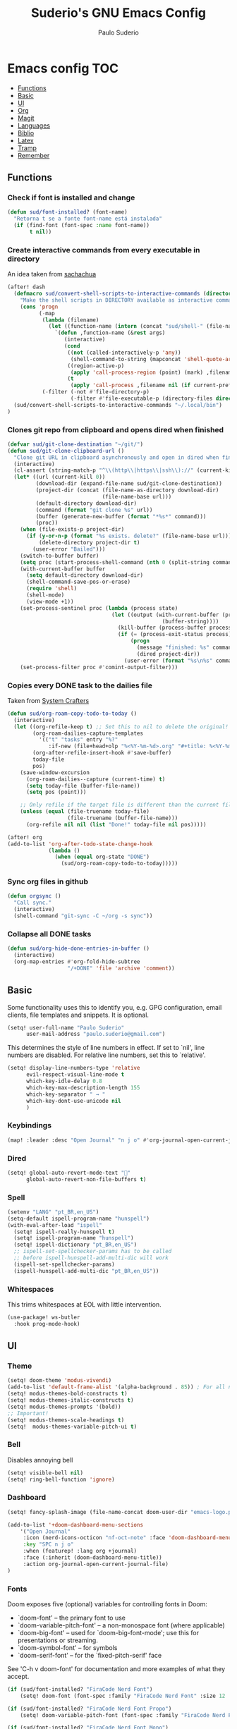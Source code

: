 #+title: Suderio's GNU Emacs Config
#+AUTHOR: Paulo Suderio
#+DESCRIPTION: My personal Emacs config.
#+STARTUP: showeverything
#+OPTIONS: toc:2
#+PROPERTY: header-args    :tangle yes


* Emacs config :TOC:
  - [[#functions][Functions]]
  - [[#basic][Basic]]
  - [[#ui][UI]]
  - [[#org][Org]]
  - [[#magit][Magit]]
  - [[#languages][Languages]]
  - [[#biblio][Biblio]]
  - [[#latex][Latex]]
  - [[#tramp][Tramp]]
  - [[#remember][Remember]]

** Functions

*** Check if font is installed and change
#+begin_src emacs-lisp
(defun sud/font-installed? (font-name)
  "Retorna t se a fonte font-name está instalada"
  (if (find-font (font-spec :name font-name))
       t nil))
#+end_src
*** Create interactive commands from every executable in directory

An idea taken from [[https://pages.sachachua.com/.emacs.d/#scan-bin-and-turn-the-scripts-into-interactive-commands][sachachua]]
#+begin_src emacs-lisp
(after! dash
  (defmacro sud/convert-shell-scripts-to-interactive-commands (directory)
    "Make the shell scripts in DIRECTORY available as interactive commands."
    (cons 'progn
          (-map
           (lambda (filename)
             (let ((function-name (intern (concat "sud/shell-" (file-name-nondirectory filename)))))
               `(defun ,function-name (&rest args)
                  (interactive)
                  (cond
                   ((not (called-interactively-p 'any))
                    (shell-command-to-string (mapconcat 'shell-quote-argument (cons ,filename args) " ")))
                   ((region-active-p)
                    (apply 'call-process-region (point) (mark) ,filename nil (if current-prefix-arg t nil) t args))
                   (t
                    (apply 'call-process ,filename nil (if current-prefix-arg t nil) nil args))))))
           (-filter (-not #'file-directory-p)
                    (-filter #'file-executable-p (directory-files directory t))))))
  (sud/convert-shell-scripts-to-interactive-commands "~/.local/bin")
)
#+end_src
*** Clones git repo from clipboard and opens dired when finished
#+begin_src emacs-lisp
(defvar sud/git-clone-destination "~/git/")
(defun sud/git-clone-clipboard-url ()
  "Clone git URL in clipboard asynchronously and open in dired when finished."
  (interactive)
  (cl-assert (string-match-p "^\\(http\\|https\\|ssh\\)://" (current-kill 0)) nil "No URL in clipboard")
  (let* ((url (current-kill 0))
         (download-dir (expand-file-name sud/git-clone-destination))
         (project-dir (concat (file-name-as-directory download-dir)
                              (file-name-base url)))
         (default-directory download-dir)
         (command (format "git clone %s" url))
         (buffer (generate-new-buffer (format "*%s*" command)))
         (proc))
    (when (file-exists-p project-dir)
      (if (y-or-n-p (format "%s exists. delete?" (file-name-base url)))
          (delete-directory project-dir t)
        (user-error "Bailed")))
    (switch-to-buffer buffer)
    (setq proc (start-process-shell-command (nth 0 (split-string command)) buffer command))
    (with-current-buffer buffer
      (setq default-directory download-dir)
      (shell-command-save-pos-or-erase)
      (require 'shell)
      (shell-mode)
      (view-mode +1))
    (set-process-sentinel proc (lambda (process state)
                                 (let ((output (with-current-buffer (process-buffer process)
                                                 (buffer-string))))
                                   (kill-buffer (process-buffer process))
                                   (if (= (process-exit-status process) 0)
                                       (progn
                                         (message "finished: %s" command)
                                         (dired project-dir))
                                     (user-error (format "%s\n%s" command output))))))
    (set-process-filter proc #'comint-output-filter)))

#+end_src
*** Copies every DONE task to the dailies file
Taken from [[https://systemcrafters.net/build-a-second-brain-in-emacs/5-org-roam-hacks/][System Crafters]]
#+begin_src emacs-lisp
(defun sud/org-roam-copy-todo-to-today ()
  (interactive)
  (let ((org-refile-keep t) ;; Set this to nil to delete the original!
        (org-roam-dailies-capture-templates
          '(("t" "tasks" entry "%?"
             :if-new (file+head+olp "%<%Y-%m-%d>.org" "#+title: %<%Y-%m-%d>\n" ("Done!")))))
        (org-after-refile-insert-hook #'save-buffer)
        today-file
        pos)
    (save-window-excursion
      (org-roam-dailies--capture (current-time) t)
      (setq today-file (buffer-file-name))
      (setq pos (point)))

    ;; Only refile if the target file is different than the current file
    (unless (equal (file-truename today-file)
                   (file-truename (buffer-file-name)))
      (org-refile nil nil (list "Done!" today-file nil pos)))))

(after! org
(add-to-list 'org-after-todo-state-change-hook
             (lambda ()
               (when (equal org-state "DONE")
                 (sud/org-roam-copy-todo-to-today)))))

#+end_src
*** Sync org files in github
#+begin_src emacs-lisp
(defun orgsync ()
  "Call sync."
  (interactive)
  (shell-command "git-sync -C ~/org -s sync"))
#+end_src
*** Collapse all DONE tasks
#+begin_src emacs-lisp
(defun sud/org-hide-done-entries-in-buffer ()
  (interactive)
  (org-map-entries #'org-fold-hide-subtree
                   "/+DONE" 'file 'archive 'comment))
#+end_src
** Basic
Some functionality uses this to identify you, e.g. GPG configuration, email clients, file templates and snippets. It is optional.
#+begin_src emacs-lisp
(setq! user-full-name "Paulo Suderio"
      user-mail-address "paulo.suderio@gmail.com")
#+end_src
This determines the style of line numbers in effect. If set to `nil', line numbers are disabled. For relative line numbers, set this to `relative'.
#+begin_src emacs-lisp
(setq! display-line-numbers-type 'relative
      evil-respect-visual-line-mode t
      which-key-idle-delay 0.8
      which-key-max-description-length 155
      which-key-separator " → "
      which-key-dont-use-unicode nil
      )
#+end_src
*** Keybindings
#+begin_src emacs-lisp
(map! :leader :desc "Open Journal" "n j o" #'org-journal-open-current-journal-file)
#+end_src
*** Dired
#+begin_src emacs-lisp
(setq! global-auto-revert-mode-text "󰀘"
      global-auto-revert-non-file-buffers t)
#+end_src
*** Spell
#+begin_src emacs-lisp
  (setenv "LANG" "pt_BR,en_US")
  (setq-default ispell-program-name "hunspell")
  (with-eval-after-load "ispell"
    (setq! ispell-really-hunspell t)
    (setq! ispell-program-name "hunspell")
    (setq! ispell-dictionary "pt_BR,en_US")
    ;; ispell-set-spellchecker-params has to be called
    ;; before ispell-hunspell-add-multi-dic will work
    (ispell-set-spellchecker-params)
    (ispell-hunspell-add-multi-dic "pt_BR,en_US"))
#+end_src
*** Whitespaces
This trims whitespaces at EOL with little intervention.
#+begin_src emacs-lisp
(use-package! ws-butler
  :hook prog-mode-hook)
#+end_src
** UI
*** Theme
#+begin_src emacs-lisp
(setq! doom-theme 'modus-vivendi)
(add-to-list 'default-frame-alist '(alpha-background . 85)) ; For all new frames henceforth
(setq! modus-themes-bold-constructs t)
(setq! modus-themes-italic-constructs t)
(setq! modus-themes-prompts '(bold))
;; Important!
(setq! modus-themes-scale-headings t)
(setq!  modus-themes-variable-pitch-ui t)
#+end_src
*** Bell
Disables annoying bell
#+begin_src emacs-lisp
(setq! visible-bell nil)
(setq! ring-bell-function 'ignore)
#+end_src
*** Dashboard
#+begin_src emacs-lisp
(setq! fancy-splash-image (file-name-concat doom-user-dir "emacs-logo.png"))

(add-to-list '+doom-dashboard-menu-sections
    '("Open Journal"
     :icon (nerd-icons-octicon "nf-oct-note" :face 'doom-dashboard-menu-title)
     :key "SPC n j o"
     :when (featurep! :lang org +journal)
     :face (:inherit (doom-dashboard-menu-title))
     :action org-journal-open-current-journal-file)
)
#+end_src
*** Fonts
Doom exposes five (optional) variables for controlling fonts in Doom:
 - `doom-font' -- the primary font to use
 - `doom-variable-pitch-font' -- a non-monospace font (where applicable)
 - `doom-big-font' -- used for `doom-big-font-mode'; use this for
   presentations or streaming.
 - `doom-symbol-font' -- for symbols
 - `doom-serif-font' -- for the `fixed-pitch-serif' face
See 'C-h v doom-font' for documentation and more examples of what they accept.
#+begin_src emacs-lisp
(if (sud/font-installed? "FiraCode Nerd Font")
    (setq! doom-font (font-spec :family "FiraCode Nerd Font" :size 12 :weight 'semi-light)))

(if (sud/font-installed? "FiraCode Nerd Font Propo")
    (setq! doom-variable-pitch-font (font-spec :family "FiraCode Nerd Font Propo" :size 12)))

(if (sud/font-installed? "FiraCode Nerd Font Mono")
    (setq! doom-big-font (font-spec :family "FiraCode Nerd Font Mono" :size 16 :weight 'bold)))

(if (sud/font-installed? "NotoSerif Nerd Font")
    (setq! doom-serif-font (font-spec :family "Noto Serif Nerd Font" :size 12)))

(if (sud/font-installed? "Symbols Nerd Font")
    (setq! doom-symbol-font (font-spec :family "Symbols Nerd Font")
           doom-emoji-font (font-spec :family "Symbols Nerd Font")
           doom-unicode-font (font-spec :family "Symbols Nerd Font")
           ))
#+end_src

*** Frame
#+begin_src emacs-lisp
(setq! frame-title-format
    '((:eval (if (buffer-file-name) (abbreviate-file-name (buffer-file-name)) "%b"))
      (:eval (if (buffer-modified-p) "!")) " (" user-login-name "@" system-name ")"))
#+end_src
** Org
org-directory must be set before org loads!
#+begin_src emacs-lisp
(setq! org-directory "~/org/")
(setq! org-agenda-files '("inbox.org" "work.org"))

;; Default tags
(setq! org-tag-alist '(
                      ;; locale
                      (:startgroup)
                      ("personal" . ?h)
                      ("work" . ?w)
                      (:endgroup)
                      (:newline)
                      ;; misc
                      ("writing")
                      ("review")
                      ("reading")))

;; Org-refile: where should org-refile look?
;;(setq! org-refile-targets 'FIXME)

;; Org-roam variables
(setq! org-roam-directory "~/org/roam/")
(setq! org-roam-index-file "~/org/roam/index.org")
(setq! org-roam-dailies-directory "journal/")
;;; Optional variables

;; Advanced: Custom link types
;; This example is for linking a person's 7-character ID to their page on the
;; free genealogy website Family Search.
(setq! org-link-abbrev-alist
      '(("family_search" . "https://www.familysearch.org/tree/person/details/%s")
        ("tarefa" . "http://itsmweb.bndes.net/servlet/ViewFormServlet?form=TMS%3ATask&server=itsm.bndes.net&eid=%s")
        ("incidente" . "http://itsmweb.bndes.net/servlet/ViewFormServlet?form=HPD%3AHelp+Desk&server=itsm.bndes.net&eid=%s")
        ("google" . "https://www.google.com/#q=%s")
        ("github" . "https://www.github.com/%s")
))

(add-hook 'org-ctrl-c-ctrl-c-hook 'orgsync)
#+end_src
*** UI Tweaks
#+begin_src emacs-lisp
(setq-default org-startup-indented t
              org-pretty-entities t
              org-use-sub-superscripts "{}"
              org-hide-emphasis-markers t
              org-startup-with-inline-images t
              org-image-actual-width '(300))
(use-package! toc-org
  :commands toc-org-enable
  :init (add-hook 'org-mode-hook 'toc-org-enable))
#+end_src
*** Org Level Headers
#+begin_src emacs-lisp 
(after! org
(custom-set-faces
 '(org-level-1 ((t (:inherit outline-1 :height 1.5))))
 '(org-level-2 ((t (:inherit outline-2 :height 1.4))))
 '(org-level-3 ((t (:inherit outline-3 :height 1.3))))
 '(org-level-4 ((t (:inherit outline-4 :height 1.2))))
 '(org-level-5 ((t (:inherit outline-5 :height 1.1))))))
#+end_src
*** Journal
#+begin_src emacs-lisp
(setq! org-journal-dir "~/org/journal/"
      org-journal-file-format "%Y%m.org")
(after! org-journal
  (setq
   org-journal-date-format "%Y-%m-%d (%A)"
   org-journal-enable-agenda-integration t
   org-journal-file-type 'monthly
   org-icalendar-store-UID t
   org-icalendar-include-todo "all"
   org-icalendar-combined-agenda-file "~/org/org-journal.ics" ;; export with (org-icalendar-combine-agenda-files)
))
#+end_src
*** DOING Capture
#+begin_src emacs-lisp
(after! org
        (setq! org-capture-templates
              '(("c" "Default Capture" entry (file "inbox.org")
                 "* TODO %?\n%U\n%i")
                ;; Capture and keep an org-link to the thing we're currently working with
                ("r" "Capture with Reference" entry (file "inbox.org")
                 "* TODO %?\n%U\n%i\n%a")
                ;; Define a section
                ("w" "Work")
                ("wm" "Work meeting" entry (file+headline "work.org" "Meetings")
                 "** TODO %?\n%U\n%i\n%a")
                ("wt" "Work task" entry (file+headline "work.org" "Tasks")
                 "** TODO %c\n%U\n[[tarefa:%c][remedy]]\n%?")
                ("wi" "Work incident" entry (file+headline "work.org" "Incidents")
                 "** TODO %c\n%U\n[[incidente:%c][remedy]]\n%?")
                ("wa" "Work adhoc" entry (file+headline "work.org" "Ad hoc")
                 "** TODO %?\n%U\n%i\n%a")
                ("wr" "Work report" entry (file+headline "work.org" "Reports")
                 "** TODO %?\n%U\n%i\n%a")
                )))

(after! org-roam
        (setq! org-roam-capture-templates
              '(("d" "default" plain "%?"
                 :target (file+head "%<%Y%m%d%H%M%S>-${slug}.org" "#+title: ${title}\n") :unnarrowed t)

                ("i" "ideas" plain "%?"
                 :target (file+head "%<%Y%m%d%H%M%S>-${slug}.org" "#+title: ${title}\n"))
                ))
        (setq! org-roam-dailies-capture-templates
              '(("d" "default" entry "* %<%I:%M %p>: %?"
                 :if-new (file+head "%<%Y-%m-%d>.org" "#+title: %<%Y-%m-%d>\n"))))
        )
#+end_src
*** Workflow
#+begin_src emacs-lisp
(after! org
(setq! org-log-done 'time
      org-todo-keywords '((sequence "TODO" "WAITING" "DOING" "|" "DONE(!)" "CANCELLED(!)"))
;; Refile configuration
      org-outline-path-complete-in-steps nil
      org-refile-use-outline-path 'file))
#+end_src
*** Agenda
#+begin_src emacs-lisp
(setq! org-agenda-custom-commands
      '(("n" "Agenda and All Todos"
         ((agenda)
          (todo)))
        ("w" "Work" agenda ""
         ((org-agenda-files '("work.org"))))))
#+end_src
*** DOING Export
#+begin_src emacs-lisp
;; Make exporting quotes better
(setq! org-export-with-smart-quotes t
      org-export-with-drawers nil
      org-export-with-todo-keywords nil
      org-export-with-broken-links t
      org-export-with-toc nil
      org-export-date-timestamp-format "%d %B %Y")
;; Export ODT to MS-Word
;;(setq-default org-odt-preferred-output-format "docx")
;; Export ODT to PDF
(setq-default org-odt-preferred-output-format "pdf")
#+end_src
*** Org-tempo
Org-tempo is not a separate package but a module within org that can be enabled.  Org-tempo allows for '<s' followed by TAB to expand to a begin_src tag.  Other expansions available include:

| Typing the below + TAB | Expands to ...                          |
|------------------------+-----------------------------------------|
| <a                     | '#+BEGIN_EXPORT ascii' … '#+END_EXPORT  |
| <c                     | '#+BEGIN_CENTER' … '#+END_CENTER'       |
| <C                     | '#+BEGIN_COMMENT' … '#+END_COMMENT'     |
| <e                     | '#+BEGIN_EXAMPLE' … '#+END_EXAMPLE'     |
| <E                     | '#+BEGIN_EXPORT' … '#+END_EXPORT'       |
| <h                     | '#+BEGIN_EXPORT html' … '#+END_EXPORT'  |
| <l                     | '#+BEGIN_EXPORT latex' … '#+END_EXPORT' |
| <q                     | '#+BEGIN_QUOTE' … '#+END_QUOTE'         |
| <s                     | '#+BEGIN_SRC' … '#+END_SRC'             |
| <v                     | '#+BEGIN_VERSE' … '#+END_VERSE'         |
#+begin_src emacs-lisp
(require 'org-tempo)
#+end_src
** Magit
Obs.: diff-refine-hunk may be slow
#+begin_src emacs-lisp
(after! magit
  (setq! magit-revision-show-gravatars '("^Author:     " . "^Commit:     ")
        magit-diff-refine-hunk 'all))
#+end_src
** Languages
*** Java
#+begin_src emacs-lisp
(setq! lsp-java-server-install-dir "~/.local/etc/eclipse.jdt.ls")
#+end_src
*** Julia
#+begin_src emacs-lisp
(setq! lsp-julia-package-dir nil)
(after! lsp-julia
  (setq! lsp-julia-default-environment "~/.julia/environments/v1.11"))
#+end_src
*** Lua
#+begin_src emacs-lisp
(setq! lsp-clients-lua-language-server-bin "~/.local/bin")

#+end_src
*** Lisp
#+begin_src emacs-lisp

#+end_src

*** LSP
See https://emacs-lsp.github.io/lsp-mode/tutorials/how-to-turn-off/

#+begin_src emacs-lisp
(use-package! lsp-ui
  :hook (lsp-mode . lsp-ui-mode))
#+end_src
**** Formatting
#+begin_src emacs-lisp
 ;; Disable format-on-save behavior in Emacs Lisp buffers
 ;(setq-hook! 'emacs-lisp-mode-hook +format-inhibit t)

 ;; To permenantly disable a formatter:
 (after! csharp-mode
   (set-formatter! 'csharpier nil))

 ;; To define new formatters:
 ;; From modules/tools/docker/config.el:
 (after! dockerfile-mode
   (set-formatter! 'dockfmt '("dockfmt" "fmt" filepath) :modes '(dockerfile-mode)))

 ;; From modules/lang/sh/config.el:
 (after! sh-script
   (set-formatter! 'shfmt '("shfmt" "-ci"
                            (unless indent-tabs-mode
                              (list "-i" (number-to-string tab-width))))))

(setq! +format-on-save-disabled-modes
      '(emacs-lisp-mode  ; elisp's mechanisms are good enough
        sql-mode         ; sqlformat is currently broken
        tex-mode         ; latexindent is broken
        latex-mode
        sh-mode))


#+end_src
** Biblio
#+begin_src emacs-lisp
 (setq! org-cite-csl-styles-dir "~/org/biblio")

 (setq! citar-bibliography '("~/org/biblio/global.bib"))

#+end_src
** Latex

https://github.com/james-stoup/emacs-org-mode-tutorial

#+begin_src emacs-lisp
;(setq! reftex-default-bibliography "/your/bib/file.bib")
(use-package! ox-latex
  :ensure nil
  :demand t
  :custom
  ;; Multiple LaTeX passes for bibliographies
  (org-latex-pdf-process
   '("pdflatex -interaction nonstopmode -output-directory %o %f"
     "bibtex %b"
     "pdflatex -shell-escape -interaction nonstopmode -output-directory %o %f"
     "pdflatex -shell-escape -interaction nonstopmode -output-directory %o %f"))
  ;; Clean temporary files after export
  (org-latex-logfiles-extensions
   (quote ("lof" "lot" "tex~" "aux" "idx" "log" "out"
           "toc" "nav" "snm" "vrb" "dvi" "fdb_latexmk"
           "blg" "brf" "fls" "entoc" "ps" "spl" "bbl"
           "tex" "bcf"))))
(use-package! latex-preview-pane
  :defer t
  :commands  (latex-preview-pane-mode)
  :hook ((latex-mode . latex-preview-pane-mode)))
(use-package! ox-epub
  :demand t)
#+end_src
*** ABNT2
#+begin_src emacs-lisp
(after! ox-latex
        (add-to-list 'org-latex-classes
                     '("abntex2"
"[NO-DEFAULT-PACKAGES]
\\documentclass{abntex2}
\\usepackage{lmodern}
\\usepackage[T1]{fontenc}
\\usepackage[utf8]{inputenc}
\\usepackage{indentfirst}
\\usepackage{nomencl}
\\usepackage{color}
\\usepackage{graphicx}
\\usepackage{microtype}
\\usepackage[brazilian,hyperpageref]{backref}
\\usepackage[alf]{abntex2cite}
\\usepackage{fourier}
[EXTRA]"
                       ("\\section{%s}" . "\\section*{%s}")
                       ("\\subsection{%s}" . "\\subsection*{%s}")
                       ("\\subsubsection{%s}" . "\\subsubsection*{%s}")
                       ("\\paragraph{%s}" . "\\paragraph*{%s}")
                       ("\\subparagraph{%s}" . "\\subparagraph*{%s}")
                       )))

(setq! org-latex-hyperref-template
"\\hypersetup{
 pdftitle={%t},
 pdfauthor={%a},
 pdfsubject={%d},
 pdfcreator={%c},
 pdfkeywords={%k},
 pdflang={%L},
 colorlinks=true,
 linkcolor=blue,
 citecolor=blue,
 filecolor=magenta,
 urlcolor=blue,
 bookmarksdepth=4}
")
#+end_src
** Tramp
Check if this makes sense!
#+begin_src emacs-lisp :tangle no
;; Tramp (http://www.emacswiki.org/emacs/TrampMode) for remote files
(after! tramp)
(add-to-list 'tramp-remote-path 'tramp-own-remote-path)
(setq tramp-default-method "ssh")
;; Backup (file~) disabled and auto-save (#file#) locally to prevent delays in editing remote files
(add-to-list 'backup-directory-alist
             (cons tramp-file-name-regexp nil))
(setq tramp-auto-save-directory temporary-file-directory)
(setq tramp-verbose 10)
#+end_src
** Remember
Whenever you reconfigure a package, make sure to wrap your config in an
 `after!' block, otherwise Doom's defaults may override your settings. E.g.
#+begin_src emacs-lisp :tangle no
   (after! PACKAGE
     (setq! x y))
#+end_src

 The exceptions to this rule:
   - Setting file/directory variables (like `org-directory')
   - Setting variables which explicitly tell you to set them before their
     package is loaded (see 'C-h v VARIABLE' to look up their documentation).
   - Setting doom variables (which start with 'doom-' or '+').

 Here are some additional functions/macros that will help you configure Doom.

 - `load!' for loading external *.el files relative to this one
 - `use-package!' for configuring packages
 - `after!' for running code after a package has loaded
 - `add-load-path!' for adding directories to the `load-path', relative to
   this file. Emacs searches the `load-path' when you load packages with
   `require' or `use-package'.
 - `map!' for binding new keys

 To get information about any of these functions/macros, move the cursor over
 the highlighted symbol at press 'K' (non-evil users must press 'C-c c k').
 This will open documentation for it, including demos of how they are used.
 Alternatively, use `C-h o' to look up a symbol (functions, variables, faces,
 etc).

 You can also try 'gd' (or 'C-c c d') to jump to their definition and see how
 they are implemented.
